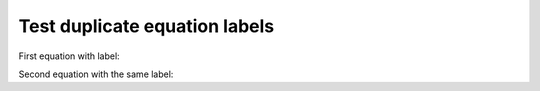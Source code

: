 Test duplicate equation labels
===============================

First equation with label:

.. math::
   :label: duplicated

   a^2 + b^2 = c^2

Second equation with the same label:

.. math::
   :label: duplicated

   e^{i\pi} + 1 = 0

